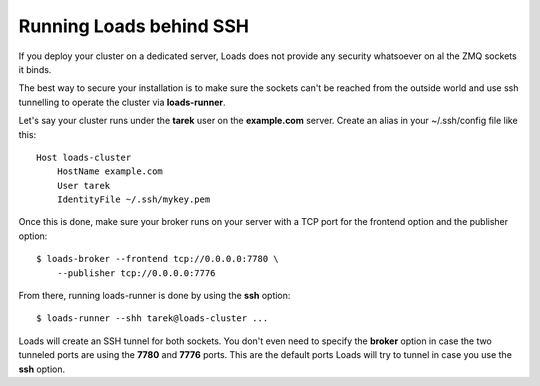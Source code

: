 Running Loads behind SSH
========================

If you deploy your cluster on a dedicated server, Loads does not
provide any security whatsoever on al the ZMQ sockets it binds.

The best way to secure your installation is to make sure the
sockets can't be reached from the outside world and use
ssh tunnelling to operate the cluster via **loads-runner**.

Let's say your cluster runs under the **tarek** user
on the **example.com** server. Create an alias in your ~/.ssh/config file
like this::


    Host loads-cluster
    	HostName example.com
    	User tarek
    	IdentityFile ~/.ssh/mykey.pem

Once this is done, make sure your broker runs on your server
with a TCP port for the frontend option and the publisher option::


    $ loads-broker --frontend tcp://0.0.0.0:7780 \
        --publisher tcp://0.0.0.0:7776

From there, running loads-runner is done by using the **ssh** option::

    $ loads-runner --shh tarek@loads-cluster ...

Loads will create an SSH tunnel for both sockets. You don't even need to
specify the **broker** option in case the two tunneled ports are
using the **7780** and **7776** ports. This are the default ports
Loads will try to tunnel in case you use the **ssh** option.


